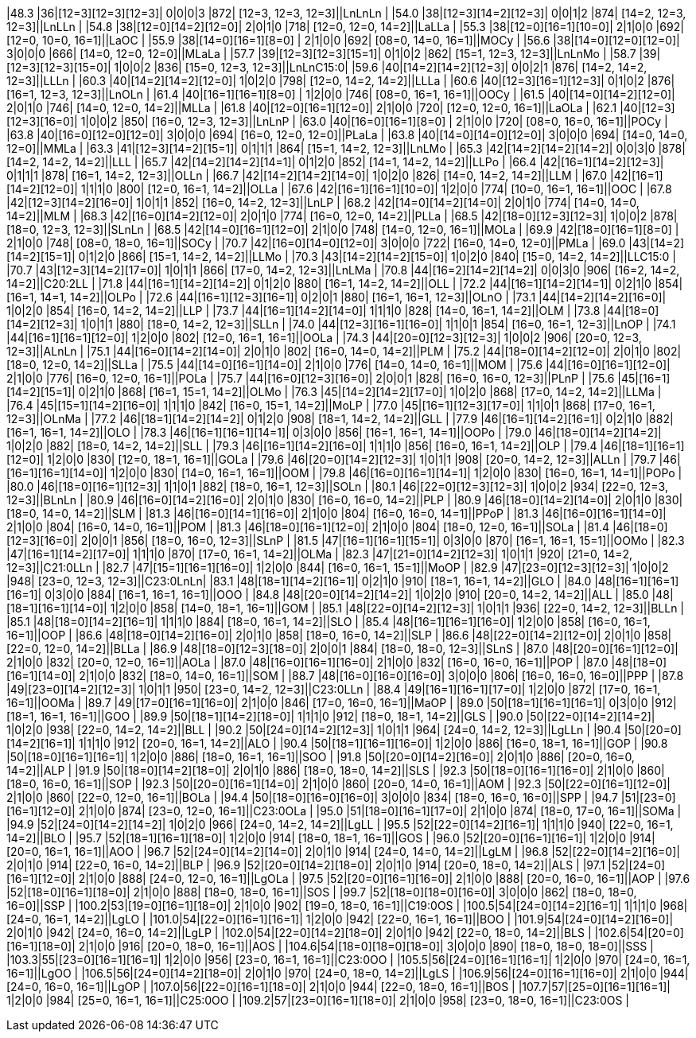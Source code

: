 |48.3 |36|[12=3][12=3][12=3]|  0|0|0|3  |872| [12=3, 12=3, 12=3]||LnLnLn   |
|54.0 |38|[12=3][14=2][12=3]|  0|0|1|2  |874| [14=2, 12=3, 12=3]||LnLLn    |
|54.8 |38|[12=0][14=2][12=0]|  2|0|1|0  |718| [12=0, 12=0, 14=2]||LaLLa    |
|55.3 |38|[12=0][16=1][10=0]|  2|1|0|0  |692| [12=0, 10=0, 16=1]||LaOC     |
|55.9 |38|[14=0][16=1][8=0] |  2|1|0|0  |692| [08=0, 14=0, 16=1]||MOCy     |
|56.6 |38|[14=0][12=0][12=0]|  3|0|0|0  |666| [14=0, 12=0, 12=0]||MLaLa    |
|57.7 |39|[12=3][12=3][15=1]|  0|1|0|2  |862| [15=1, 12=3, 12=3]||LnLnMo   |
|58.7 |39|[12=3][12=3][15=0]|  1|0|0|2  |836| [15=0, 12=3, 12=3]||LnLnC15:0|
|59.6 |40|[14=2][14=2][12=3]|  0|0|2|1  |876| [14=2, 14=2, 12=3]||LLLn     |
|60.3 |40|[14=2][14=2][12=0]|  1|0|2|0  |798| [12=0, 14=2, 14=2]||LLLa     |
|60.6 |40|[12=3][16=1][12=3]|  0|1|0|2  |876| [16=1, 12=3, 12=3]||LnOLn    |
|61.4 |40|[16=1][16=1][8=0] |  1|2|0|0  |746| [08=0, 16=1, 16=1]||OOCy     |
|61.5 |40|[14=0][14=2][12=0]|  2|0|1|0  |746| [14=0, 12=0, 14=2]||MLLa     |
|61.8 |40|[12=0][16=1][12=0]|  2|1|0|0  |720| [12=0, 12=0, 16=1]||LaOLa    |
|62.1 |40|[12=3][12=3][16=0]|  1|0|0|2  |850| [16=0, 12=3, 12=3]||LnLnP    |
|63.0 |40|[16=0][16=1][8=0] |  2|1|0|0  |720| [08=0, 16=0, 16=1]||POCy     |
|63.8 |40|[16=0][12=0][12=0]|  3|0|0|0  |694| [16=0, 12=0, 12=0]||PLaLa    |
|63.8 |40|[14=0][14=0][12=0]|  3|0|0|0  |694| [14=0, 14=0, 12=0]||MMLa     |
|63.3 |41|[12=3][14=2][15=1]|  0|1|1|1  |864| [15=1, 14=2, 12=3]||LnLMo    |
|65.3 |42|[14=2][14=2][14=2]|  0|0|3|0  |878| [14=2, 14=2, 14=2]||LLL      |
|65.7 |42|[14=2][14=2][14=1]|  0|1|2|0  |852| [14=1, 14=2, 14=2]||LLPo     |
|66.4 |42|[16=1][14=2][12=3]|  0|1|1|1  |878| [16=1, 14=2, 12=3]||OLLn     |
|66.7 |42|[14=2][14=2][14=0]|  1|0|2|0  |826| [14=0, 14=2, 14=2]||LLM      |
|67.0 |42|[16=1][14=2][12=0]|  1|1|1|0  |800| [12=0, 16=1, 14=2]||OLLa     |
|67.6 |42|[16=1][16=1][10=0]|  1|2|0|0  |774| [10=0, 16=1, 16=1]||OOC      |
|67.8 |42|[12=3][14=2][16=0]|  1|0|1|1  |852| [16=0, 14=2, 12=3]||LnLP     |
|68.2 |42|[14=0][14=2][14=0]|  2|0|1|0  |774| [14=0, 14=0, 14=2]||MLM      |
|68.3 |42|[16=0][14=2][12=0]|  2|0|1|0  |774| [16=0, 12=0, 14=2]||PLLa     |
|68.5 |42|[18=0][12=3][12=3]|  1|0|0|2  |878| [18=0, 12=3, 12=3]||SLnLn    |
|68.5 |42|[14=0][16=1][12=0]|  2|1|0|0  |748| [14=0, 12=0, 16=1]||MOLa     |
|69.9 |42|[18=0][16=1][8=0] |  2|1|0|0  |748| [08=0, 18=0, 16=1]||SOCy     |
|70.7 |42|[16=0][14=0][12=0]|  3|0|0|0  |722| [16=0, 14=0, 12=0]||PMLa     |
|69.0 |43|[14=2][14=2][15=1]|  0|1|2|0  |866| [15=1, 14=2, 14=2]||LLMo     |
|70.3 |43|[14=2][14=2][15=0]|  1|0|2|0  |840| [15=0, 14=2, 14=2]||LLC15:0  |
|70.7 |43|[12=3][14=2][17=0]|  1|0|1|1  |866| [17=0, 14=2, 12=3]||LnLMa    |
|70.8 |44|[16=2][14=2][14=2]|  0|0|3|0  |906| [16=2, 14=2, 14=2]||C20:2LL  |
|71.8 |44|[16=1][14=2][14=2]|  0|1|2|0  |880| [16=1, 14=2, 14=2]||OLL      |
|72.2 |44|[16=1][14=2][14=1]|  0|2|1|0  |854| [16=1, 14=1, 14=2]||OLPo     |
|72.6 |44|[16=1][12=3][16=1]|  0|2|0|1  |880| [16=1, 16=1, 12=3]||OLnO     |
|73.1 |44|[14=2][14=2][16=0]|  1|0|2|0  |854| [16=0, 14=2, 14=2]||LLP      |
|73.7 |44|[16=1][14=2][14=0]|  1|1|1|0  |828| [14=0, 16=1, 14=2]||OLM      |
|73.8 |44|[18=0][14=2][12=3]|  1|0|1|1  |880| [18=0, 14=2, 12=3]||SLLn     |
|74.0 |44|[12=3][16=1][16=0]|  1|1|0|1  |854| [16=0, 16=1, 12=3]||LnOP     |
|74.1 |44|[16=1][16=1][12=0]|  1|2|0|0  |802| [12=0, 16=1, 16=1]||OOLa     |
|74.3 |44|[20=0][12=3][12=3]|  1|0|0|2  |906| [20=0, 12=3, 12=3]||ALnLn    |
|75.1 |44|[16=0][14=2][14=0]|  2|0|1|0  |802| [16=0, 14=0, 14=2]||PLM      |
|75.2 |44|[18=0][14=2][12=0]|  2|0|1|0  |802| [18=0, 12=0, 14=2]||SLLa     |
|75.5 |44|[14=0][16=1][14=0]|  2|1|0|0  |776| [14=0, 14=0, 16=1]||MOM      |
|75.6 |44|[16=0][16=1][12=0]|  2|1|0|0  |776| [16=0, 12=0, 16=1]||POLa     |
|75.7 |44|[16=0][12=3][16=0]|  2|0|0|1  |828| [16=0, 16=0, 12=3]||PLnP     |
|75.6 |45|[16=1][14=2][15=1]|  0|2|1|0  |868| [16=1, 15=1, 14=2]||OLMo     |
|76.3 |45|[14=2][14=2][17=0]|  1|0|2|0  |868| [17=0, 14=2, 14=2]||LLMa     |
|76.4 |45|[15=1][14=2][16=0]|  1|1|1|0  |842| [16=0, 15=1, 14=2]||MoLP     |
|77.0 |45|[16=1][12=3][17=0]|  1|1|0|1  |868| [17=0, 16=1, 12=3]||OLnMa    |
|77.2 |46|[18=1][14=2][14=2]|  0|1|2|0  |908| [18=1, 14=2, 14=2]||GLL      |
|77.9 |46|[16=1][14=2][16=1]|  0|2|1|0  |882| [16=1, 16=1, 14=2]||OLO      |
|78.3 |46|[16=1][16=1][14=1]|  0|3|0|0  |856| [16=1, 16=1, 14=1]||OOPo     |
|79.0 |46|[18=0][14=2][14=2]|  1|0|2|0  |882| [18=0, 14=2, 14=2]||SLL      |
|79.3 |46|[16=1][14=2][16=0]|  1|1|1|0  |856| [16=0, 16=1, 14=2]||OLP      |
|79.4 |46|[18=1][16=1][12=0]|  1|2|0|0  |830| [12=0, 18=1, 16=1]||GOLa     |
|79.6 |46|[20=0][14=2][12=3]|  1|0|1|1  |908| [20=0, 14=2, 12=3]||ALLn     |
|79.7 |46|[16=1][16=1][14=0]|  1|2|0|0  |830| [14=0, 16=1, 16=1]||OOM      |
|79.8 |46|[16=0][16=1][14=1]|  1|2|0|0  |830| [16=0, 16=1, 14=1]||POPo     |
|80.0 |46|[18=0][16=1][12=3]|  1|1|0|1  |882| [18=0, 16=1, 12=3]||SOLn     |
|80.1 |46|[22=0][12=3][12=3]|  1|0|0|2  |934| [22=0, 12=3, 12=3]||BLnLn    |
|80.9 |46|[16=0][14=2][16=0]|  2|0|1|0  |830| [16=0, 16=0, 14=2]||PLP      |
|80.9 |46|[18=0][14=2][14=0]|  2|0|1|0  |830| [18=0, 14=0, 14=2]||SLM      |
|81.3 |46|[16=0][14=1][16=0]|  2|1|0|0  |804| [16=0, 16=0, 14=1]||PPoP     |
|81.3 |46|[16=0][16=1][14=0]|  2|1|0|0  |804| [16=0, 14=0, 16=1]||POM      |
|81.3 |46|[18=0][16=1][12=0]|  2|1|0|0  |804| [18=0, 12=0, 16=1]||SOLa     |
|81.4 |46|[18=0][12=3][16=0]|  2|0|0|1  |856| [18=0, 16=0, 12=3]||SLnP     |
|81.5 |47|[16=1][16=1][15=1]|  0|3|0|0  |870| [16=1, 16=1, 15=1]||OOMo     |
|82.3 |47|[16=1][14=2][17=0]|  1|1|1|0  |870| [17=0, 16=1, 14=2]||OLMa     |
|82.3 |47|[21=0][14=2][12=3]|  1|0|1|1  |920| [21=0, 14=2, 12=3]||C21:0LLn |
|82.7 |47|[15=1][16=1][16=0]|  1|2|0|0  |844| [16=0, 16=1, 15=1]||MoOP     |
|82.9 |47|[23=0][12=3][12=3]|  1|0|0|2  |948| [23=0, 12=3, 12=3]||C23:0LnLn|
|83.1 |48|[18=1][14=2][16=1]|  0|2|1|0  |910| [18=1, 16=1, 14=2]||GLO      |
|84.0 |48|[16=1][16=1][16=1]|  0|3|0|0  |884| [16=1, 16=1, 16=1]||OOO      |
|84.8 |48|[20=0][14=2][14=2]|  1|0|2|0  |910| [20=0, 14=2, 14=2]||ALL      |
|85.0 |48|[18=1][16=1][14=0]|  1|2|0|0  |858| [14=0, 18=1, 16=1]||GOM      |
|85.1 |48|[22=0][14=2][12=3]|  1|0|1|1  |936| [22=0, 14=2, 12=3]||BLLn     |
|85.1 |48|[18=0][14=2][16=1]|  1|1|1|0  |884| [18=0, 16=1, 14=2]||SLO      |
|85.4 |48|[16=1][16=1][16=0]|  1|2|0|0  |858| [16=0, 16=1, 16=1]||OOP      |
|86.6 |48|[18=0][14=2][16=0]|  2|0|1|0  |858| [18=0, 16=0, 14=2]||SLP      |
|86.6 |48|[22=0][14=2][12=0]|  2|0|1|0  |858| [22=0, 12=0, 14=2]||BLLa     |
|86.9 |48|[18=0][12=3][18=0]|  2|0|0|1  |884| [18=0, 18=0, 12=3]||SLnS     |
|87.0 |48|[20=0][16=1][12=0]|  2|1|0|0  |832| [20=0, 12=0, 16=1]||AOLa     |
|87.0 |48|[16=0][16=1][16=0]|  2|1|0|0  |832| [16=0, 16=0, 16=1]||POP      |
|87.0 |48|[18=0][16=1][14=0]|  2|1|0|0  |832| [18=0, 14=0, 16=1]||SOM      |
|88.7 |48|[16=0][16=0][16=0]|  3|0|0|0  |806| [16=0, 16=0, 16=0]||PPP      |
|87.8 |49|[23=0][14=2][12=3]|  1|0|1|1  |950| [23=0, 14=2, 12=3]||C23:0LLn |
|88.4 |49|[16=1][16=1][17=0]|  1|2|0|0  |872| [17=0, 16=1, 16=1]||OOMa     |
|89.7 |49|[17=0][16=1][16=0]|  2|1|0|0  |846| [17=0, 16=0, 16=1]||MaOP     |
|89.0 |50|[18=1][16=1][16=1]|  0|3|0|0  |912| [18=1, 16=1, 16=1]||GOO      |
|89.9 |50|[18=1][14=2][18=0]|  1|1|1|0  |912| [18=0, 18=1, 14=2]||GLS      |
|90.0 |50|[22=0][14=2][14=2]|  1|0|2|0  |938| [22=0, 14=2, 14=2]||BLL      |
|90.2 |50|[24=0][14=2][12=3]|  1|0|1|1  |964| [24=0, 14=2, 12=3]||LgLLn    |
|90.4 |50|[20=0][14=2][16=1]|  1|1|1|0  |912| [20=0, 16=1, 14=2]||ALO      |
|90.4 |50|[18=1][16=1][16=0]|  1|2|0|0  |886| [16=0, 18=1, 16=1]||GOP      |
|90.8 |50|[18=0][16=1][16=1]|  1|2|0|0  |886| [18=0, 16=1, 16=1]||SOO      |
|91.8 |50|[20=0][14=2][16=0]|  2|0|1|0  |886| [20=0, 16=0, 14=2]||ALP      |
|91.9 |50|[18=0][14=2][18=0]|  2|0|1|0  |886| [18=0, 18=0, 14=2]||SLS      |
|92.3 |50|[18=0][16=1][16=0]|  2|1|0|0  |860| [18=0, 16=0, 16=1]||SOP      |
|92.3 |50|[20=0][16=1][14=0]|  2|1|0|0  |860| [20=0, 14=0, 16=1]||AOM      |
|92.3 |50|[22=0][16=1][12=0]|  2|1|0|0  |860| [22=0, 12=0, 16=1]||BOLa     |
|94.4 |50|[18=0][16=0][16=0]|  3|0|0|0  |834| [18=0, 16=0, 16=0]||SPP      |
|94.7 |51|[23=0][16=1][12=0]|  2|1|0|0  |874| [23=0, 12=0, 16=1]||C23:0OLa |
|95.0 |51|[18=0][16=1][17=0]|  2|1|0|0  |874| [18=0, 17=0, 16=1]||SOMa     |
|94.9 |52|[24=0][14=2][14=2]|  1|0|2|0  |966| [24=0, 14=2, 14=2]||LgLL     |
|95.5 |52|[22=0][14=2][16=1]|  1|1|1|0  |940| [22=0, 16=1, 14=2]||BLO      |
|95.7 |52|[18=1][16=1][18=0]|  1|2|0|0  |914| [18=0, 18=1, 16=1]||GOS      |
|96.0 |52|[20=0][16=1][16=1]|  1|2|0|0  |914| [20=0, 16=1, 16=1]||AOO      |
|96.7 |52|[24=0][14=2][14=0]|  2|0|1|0  |914| [24=0, 14=0, 14=2]||LgLM     |
|96.8 |52|[22=0][14=2][16=0]|  2|0|1|0  |914| [22=0, 16=0, 14=2]||BLP      |
|96.9 |52|[20=0][14=2][18=0]|  2|0|1|0  |914| [20=0, 18=0, 14=2]||ALS      |
|97.1 |52|[24=0][16=1][12=0]|  2|1|0|0  |888| [24=0, 12=0, 16=1]||LgOLa    |
|97.5 |52|[20=0][16=1][16=0]|  2|1|0|0  |888| [20=0, 16=0, 16=1]||AOP      |
|97.6 |52|[18=0][16=1][18=0]|  2|1|0|0  |888| [18=0, 18=0, 16=1]||SOS      |
|99.7 |52|[18=0][18=0][16=0]|  3|0|0|0  |862| [18=0, 18=0, 16=0]||SSP      |
|100.2|53|[19=0][16=1][18=0]|  2|1|0|0  |902| [19=0, 18=0, 16=1]||C19:0OS  |
|100.5|54|[24=0][14=2][16=1]|  1|1|1|0  |968| [24=0, 16=1, 14=2]||LgLO     |
|101.0|54|[22=0][16=1][16=1]|  1|2|0|0  |942| [22=0, 16=1, 16=1]||BOO      |
|101.9|54|[24=0][14=2][16=0]|  2|0|1|0  |942| [24=0, 16=0, 14=2]||LgLP     |
|102.0|54|[22=0][14=2][18=0]|  2|0|1|0  |942| [22=0, 18=0, 14=2]||BLS      |
|102.6|54|[20=0][16=1][18=0]|  2|1|0|0  |916| [20=0, 18=0, 16=1]||AOS      |
|104.6|54|[18=0][18=0][18=0]|  3|0|0|0  |890| [18=0, 18=0, 18=0]||SSS      |
|103.3|55|[23=0][16=1][16=1]|  1|2|0|0  |956| [23=0, 16=1, 16=1]||C23:0OO  |
|105.5|56|[24=0][16=1][16=1]|  1|2|0|0  |970| [24=0, 16=1, 16=1]||LgOO     |
|106.5|56|[24=0][14=2][18=0]|  2|0|1|0  |970| [24=0, 18=0, 14=2]||LgLS     |
|106.9|56|[24=0][16=1][16=0]|  2|1|0|0  |944| [24=0, 16=0, 16=1]||LgOP     |
|107.0|56|[22=0][16=1][18=0]|  2|1|0|0  |944| [22=0, 18=0, 16=1]||BOS      |
|107.7|57|[25=0][16=1][16=1]|  1|2|0|0  |984| [25=0, 16=1, 16=1]||C25:0OO  |
|109.2|57|[23=0][16=1][18=0]|  2|1|0|0  |958| [23=0, 18=0, 16=1]||C23:0OS  |